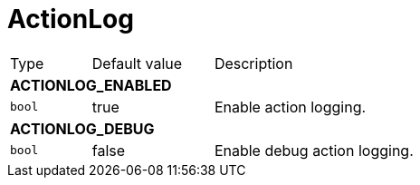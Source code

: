 // This file is auto-generated.
//
// Changes to this file may cause incorrect behavior and will be lost if
// the code is regenerated.
//
// Definitions file that controls how this file is generated:
// pkg/options/actionLog.yaml

= ActionLog

[cols="2,3,5a"]
|===
|Type|Default value|Description
3+| *ACTIONLOG_ENABLED*
|`bool`
|true|Enable action logging.
3+| *ACTIONLOG_DEBUG*
|`bool`
|false|Enable debug action logging.
|===